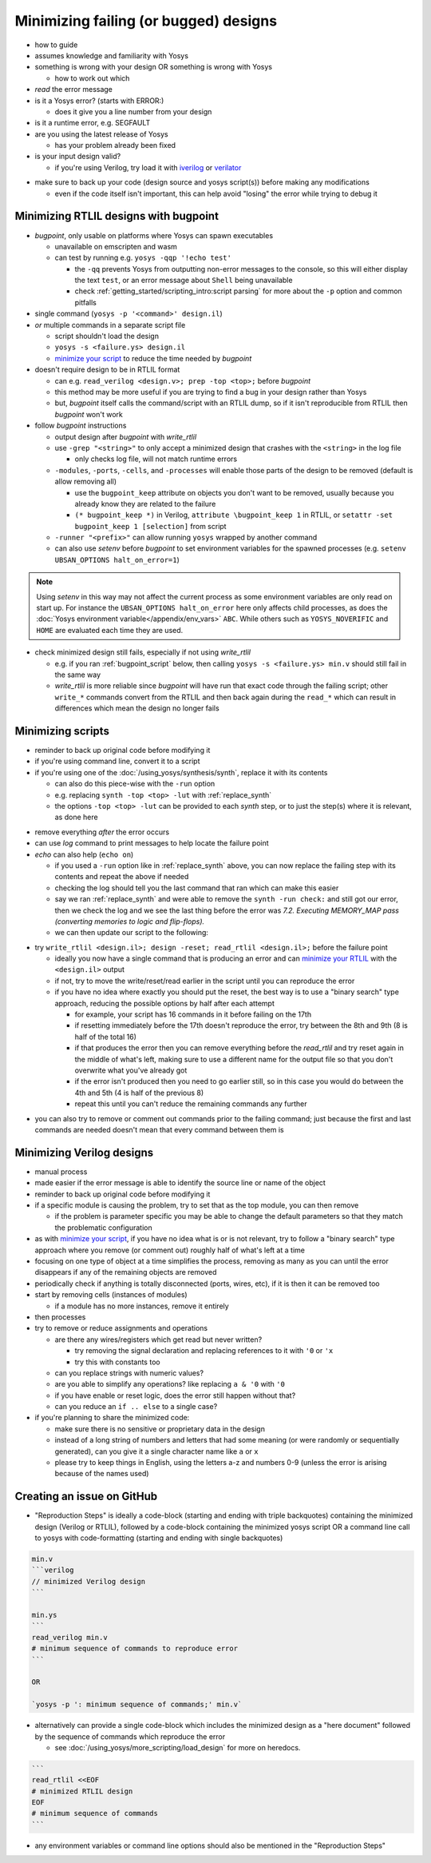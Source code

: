 Minimizing failing (or bugged) designs
======================================

- how to guide
- assumes knowledge and familiarity with Yosys
- something is wrong with your design OR something is wrong with Yosys

  + how to work out which

- *read* the error message
- is it a Yosys error? (starts with ERROR:)

  + does it give you a line number from your design

- is it a runtime error, e.g. SEGFAULT
- are you using the latest release of Yosys

  + has your problem already been fixed

- is your input design valid?

  + if you're using Verilog, try load it with `iverilog`_ or `verilator`_

.. _iverilog: https://steveicarus.github.io/iverilog/
.. _verilator: https://www.veripool.org/verilator/

- make sure to back up your code (design source and yosys script(s)) before
  making any modifications

  + even if the code itself isn't important, this can help avoid "losing" the
    error while trying to debug it


.. _minimize your RTLIL:

Minimizing RTLIL designs with bugpoint
--------------------------------------

- `bugpoint`, only usable on platforms where Yosys can spawn executables

  + unavailable on emscripten and wasm
  + can test by running e.g. ``yosys -qqp '!echo test'``

    * the ``-qq`` prevents Yosys from outputting non-error messages to the
      console, so this will either display the text ``test``, or an error
      message about ``Shell`` being unavailable
    * check :ref:`getting_started/scripting_intro:script parsing` for more about
      the ``-p`` option and common pitfalls

- single command (``yosys -p '<command>' design.il``)
- *or* multiple commands in a separate script file

  + script shouldn't load the design
  + ``yosys -s <failure.ys> design.il``
  + `minimize your script`_ to reduce the time needed by `bugpoint`

- doesn't require design to be in RTLIL format

  + can e.g. ``read_verilog <design.v>; prep -top <top>;`` before `bugpoint`
  + this method may be more useful if you are trying to find a bug in your
    design rather than Yosys
  + but, `bugpoint` itself calls the command/script with an RTLIL dump, so if it
    isn't reproducible from RTLIL then `bugpoint` won't work

- follow `bugpoint` instructions

  + output design after `bugpoint` with `write_rtlil`
  + use ``-grep "<string>"`` to only accept a minimized design that crashes
    with the ``<string>`` in the log file

    * only checks log file, will not match runtime errors

  + ``-modules``, ``-ports``, ``-cells``, and ``-processes`` will enable those
    parts of the design to be removed (default is allow removing all)

    * use the ``bugpoint_keep`` attribute on objects you don't want to be
      removed, usually because you already know they are related to the failure
    * ``(* bugpoint_keep *)`` in Verilog, ``attribute \bugpoint_keep 1`` in
      RTLIL, or ``setattr -set bugpoint_keep 1 [selection]`` from script

  + ``-runner "<prefix>"`` can allow running ``yosys`` wrapped by another
    command
  + can also use `setenv` before `bugpoint` to set environment variables for
    the spawned processes (e.g. ``setenv UBSAN_OPTIONS halt_on_error=1``)

.. note::

   Using `setenv` in this way may not affect the current process as some
   environment variables are only read on start up.  For instance the
   ``UBSAN_OPTIONS halt_on_error`` here only affects child processes, as does
   the :doc:`Yosys environment variable</appendix/env_vars>` ``ABC``.  While
   others such as ``YOSYS_NOVERIFIC`` and ``HOME`` are evaluated each time they
   are used.

- check minimized design still fails, especially if not using `write_rtlil`

  + e.g. if you ran :ref:`bugpoint_script` below, then calling ``yosys -s
    <failure.ys> min.v`` should still fail in the same way
  + `write_rtlil` is more reliable since `bugpoint` will have run that exact
    code through the failing script; other ``write_*`` commands convert from the
    RTLIL and then back again during the ``read_*`` which can result in
    differences which mean the design no longer fails

.. code-block:: yoscrypt
   :caption: example `bugpoint` minimizer
   :name: bugpoint_script

   read_verilog design.v
   bugpoint -script <failure.ys>
   write_verilog min.v


.. _minimize your script:

Minimizing scripts
------------------

- reminder to back up original code before modifying it
- if you're using command line, convert it to a script
- if you're using one of the :doc:`/using_yosys/synthesis/synth`, replace it
  with its contents

  + can also do this piece-wise with the ``-run`` option
  + e.g. replacing ``synth -top <top> -lut`` with :ref:`replace_synth`
  + the options ``-top <top> -lut`` can be provided to each `synth` step, or
    to just the step(s) where it is relevant, as done here

.. code-block:: yoscrypt
   :caption: example replacement script for `synth` command
   :name: replace_synth

   synth -top <top> -run :coarse
   synth -lut -run coarse:fine
   synth -lut -run fine:check
   synth -run check:

- remove everything *after* the error occurs
- can use `log` command to print messages to help locate the failure point
- `echo` can also help (``echo on``)

  + if you used a ``-run`` option like in :ref:`replace_synth` above, you can
    now replace the failing step with its contents and repeat the above if
    needed
  + checking the log should tell you the last command that ran which can make
    this easier
  + say we ran :ref:`replace_synth` and were able to remove the ``synth -run
    check:`` and still got our error, then we check the log and we see the last
    thing before the error was `7.2. Executing MEMORY_MAP pass (converting
    memories to logic and flip-flops).`
  + we can then update our script to the following:

.. code-block:: yoscrypt
   :caption: example replacement script for `synth` when `memory_map` is failing

   synth -top <top> -run :fine
   opt -fast -full
   memory_map


- try ``write_rtlil <design.il>; design -reset; read_rtlil <design.il>;`` before
  the failure point

  + ideally you now have a single command that is producing an error and can
    `minimize your RTLIL`_ with the ``<design.il>`` output
  + if not, try to move the write/reset/read earlier in the script until you can
    reproduce the error
  + if you have no idea where exactly you should put the reset, the best way is
    to use a "binary search" type approach, reducing the possible options by
    half after each attempt

    * for example, your script has 16 commands in it before failing on the 17th
    * if resetting immediately before the 17th doesn't reproduce the error, try
      between the 8th and 9th (8 is half of the total 16)
    * if that produces the error then you can remove everything before the
      `read_rtlil` and try reset again in the middle of what's left, making sure
      to use a different name for the output file so that you don't overwrite
      what you've already got
    * if the error isn't produced then you need to go earlier still, so in this
      case you would do between the 4th and 5th (4 is half of the previous 8)
    * repeat this until you can't reduce the remaining commands any further

.. TODO:: is it possible to dump scratchpad?

   is there anything else in the yosys/design state that doesn't get included in
   `write_rtlil`?

- you can also try to remove or comment out commands prior to the failing
  command; just because the first and last commands are needed doesn't mean that
  every command between them is


Minimizing Verilog designs
--------------------------

- manual process
- made easier if the error message is able to identify the source line or name
  of the object
- reminder to back up original code before modifying it
- if a specific module is causing the problem, try to set that as the top
  module, you can then remove 

  + if the problem is parameter specific you may be able to change the default
    parameters so that they match the problematic configuration

- as with `minimize your script`_, if you have no idea what is or is not
  relevant, try to follow a "binary search" type approach where you remove (or
  comment out) roughly half of what's left at a time
- focusing on one type of object at a time simplifies the process, removing as
  many as you can until the error disappears if any of the remaining objects are
  removed
- periodically check if anything is totally disconnected (ports, wires, etc), if
  it is then it can be removed too
- start by removing cells (instances of modules)

  + if a module has no more instances, remove it entirely

- then processes
- try to remove or reduce assignments and operations

  + are there any wires/registers which get read but never written?

    * try removing the signal declaration and replacing references to it with
      ``'0`` or ``'x``
    * try this with constants too

  + can you replace strings with numeric values?
  + are you able to simplify any operations?  like replacing ``a & '0`` with
    ``'0``
  + if you have enable or reset logic, does the error still happen without that?
  + can you reduce an ``if .. else`` to a single case?

- if you're planning to share the minimized code:

  + make sure there is no sensitive or proprietary data in the design
  + instead of a long string of numbers and letters that had some meaning (or
    were randomly or sequentially generated), can you give it a single character
    name like ``a`` or ``x``
  + please try to keep things in English, using the letters a-z and numbers 0-9
    (unless the error is arising because of the names used)


Creating an issue on GitHub
---------------------------

- "Reproduction Steps" is ideally a code-block (starting and ending with triple
  backquotes) containing the minimized design (Verilog or RTLIL), followed by a
  code-block containing the minimized yosys script OR a command line call to
  yosys with code-formatting (starting and ending with single backquotes)

.. code-block:: markdown

   min.v
   ```verilog
   // minimized Verilog design
   ```

   min.ys
   ```
   read_verilog min.v
   # minimum sequence of commands to reproduce error
   ```

   OR

   `yosys -p ': minimum sequence of commands;' min.v`


- alternatively can provide a single code-block which includes the minimized
  design as a "here document" followed by the sequence of commands which
  reproduce the error

  + see :doc:`/using_yosys/more_scripting/load_design` for more on heredocs.

.. code-block:: markdown

   ```
   read_rtlil <<EOF
   # minimized RTLIL design
   EOF
   # minimum sequence of commands
   ```

- any environment variables or command line options should also be mentioned in
  the "Reproduction Steps"
